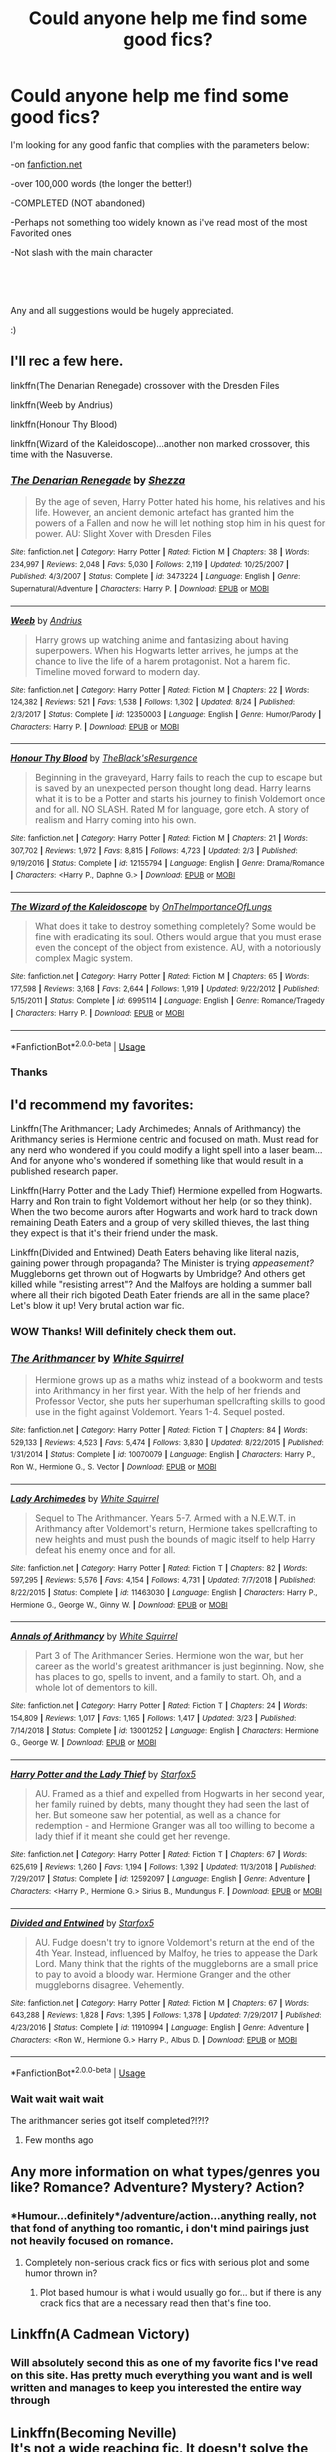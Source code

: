 #+TITLE: Could anyone help me find some good fics?

* Could anyone help me find some good fics?
:PROPERTIES:
:Author: ponieanus
:Score: 6
:DateUnix: 1567355230.0
:DateShort: 2019-Sep-01
:FlairText: Request
:END:
I'm looking for any good fanfic that complies with the parameters below:

-on [[https://fanfiction.net][fanfiction.net]]

-over 100,000 words (the longer the better!)

-COMPLETED (NOT abandoned)

-Perhaps not something too widely known as i've read most of the most Favorited ones

-Not slash with the main character

​

​

Any and all suggestions would be hugely appreciated.

:)


** I'll rec a few here.

linkffn(The Denarian Renegade) crossover with the Dresden Files

linkffn(Weeb by Andrius)

linkffn(Honour Thy Blood)

linkffn(Wizard of the Kaleidoscope)...another non marked crossover, this time with the Nasuverse.
:PROPERTIES:
:Author: BionicleKid
:Score: 3
:DateUnix: 1567364652.0
:DateShort: 2019-Sep-01
:END:

*** [[https://www.fanfiction.net/s/3473224/1/][*/The Denarian Renegade/*]] by [[https://www.fanfiction.net/u/524094/Shezza][/Shezza/]]

#+begin_quote
  By the age of seven, Harry Potter hated his home, his relatives and his life. However, an ancient demonic artefact has granted him the powers of a Fallen and now he will let nothing stop him in his quest for power. AU: Slight Xover with Dresden Files
#+end_quote

^{/Site/:} ^{fanfiction.net} ^{*|*} ^{/Category/:} ^{Harry} ^{Potter} ^{*|*} ^{/Rated/:} ^{Fiction} ^{M} ^{*|*} ^{/Chapters/:} ^{38} ^{*|*} ^{/Words/:} ^{234,997} ^{*|*} ^{/Reviews/:} ^{2,048} ^{*|*} ^{/Favs/:} ^{5,030} ^{*|*} ^{/Follows/:} ^{2,119} ^{*|*} ^{/Updated/:} ^{10/25/2007} ^{*|*} ^{/Published/:} ^{4/3/2007} ^{*|*} ^{/Status/:} ^{Complete} ^{*|*} ^{/id/:} ^{3473224} ^{*|*} ^{/Language/:} ^{English} ^{*|*} ^{/Genre/:} ^{Supernatural/Adventure} ^{*|*} ^{/Characters/:} ^{Harry} ^{P.} ^{*|*} ^{/Download/:} ^{[[http://www.ff2ebook.com/old/ffn-bot/index.php?id=3473224&source=ff&filetype=epub][EPUB]]} ^{or} ^{[[http://www.ff2ebook.com/old/ffn-bot/index.php?id=3473224&source=ff&filetype=mobi][MOBI]]}

--------------

[[https://www.fanfiction.net/s/12350003/1/][*/Weeb/*]] by [[https://www.fanfiction.net/u/829951/Andrius][/Andrius/]]

#+begin_quote
  Harry grows up watching anime and fantasizing about having superpowers. When his Hogwarts letter arrives, he jumps at the chance to live the life of a harem protagonist. Not a harem fic. Timeline moved forward to modern day.
#+end_quote

^{/Site/:} ^{fanfiction.net} ^{*|*} ^{/Category/:} ^{Harry} ^{Potter} ^{*|*} ^{/Rated/:} ^{Fiction} ^{M} ^{*|*} ^{/Chapters/:} ^{22} ^{*|*} ^{/Words/:} ^{124,382} ^{*|*} ^{/Reviews/:} ^{521} ^{*|*} ^{/Favs/:} ^{1,538} ^{*|*} ^{/Follows/:} ^{1,302} ^{*|*} ^{/Updated/:} ^{8/24} ^{*|*} ^{/Published/:} ^{2/3/2017} ^{*|*} ^{/Status/:} ^{Complete} ^{*|*} ^{/id/:} ^{12350003} ^{*|*} ^{/Language/:} ^{English} ^{*|*} ^{/Genre/:} ^{Humor/Parody} ^{*|*} ^{/Characters/:} ^{Harry} ^{P.} ^{*|*} ^{/Download/:} ^{[[http://www.ff2ebook.com/old/ffn-bot/index.php?id=12350003&source=ff&filetype=epub][EPUB]]} ^{or} ^{[[http://www.ff2ebook.com/old/ffn-bot/index.php?id=12350003&source=ff&filetype=mobi][MOBI]]}

--------------

[[https://www.fanfiction.net/s/12155794/1/][*/Honour Thy Blood/*]] by [[https://www.fanfiction.net/u/8024050/TheBlack-sResurgence][/TheBlack'sResurgence/]]

#+begin_quote
  Beginning in the graveyard, Harry fails to reach the cup to escape but is saved by an unexpected person thought long dead. Harry learns what it is to be a Potter and starts his journey to finish Voldemort once and for all. NO SLASH. Rated M for language, gore etch. A story of realism and Harry coming into his own.
#+end_quote

^{/Site/:} ^{fanfiction.net} ^{*|*} ^{/Category/:} ^{Harry} ^{Potter} ^{*|*} ^{/Rated/:} ^{Fiction} ^{M} ^{*|*} ^{/Chapters/:} ^{21} ^{*|*} ^{/Words/:} ^{307,702} ^{*|*} ^{/Reviews/:} ^{1,972} ^{*|*} ^{/Favs/:} ^{8,815} ^{*|*} ^{/Follows/:} ^{4,723} ^{*|*} ^{/Updated/:} ^{2/3} ^{*|*} ^{/Published/:} ^{9/19/2016} ^{*|*} ^{/Status/:} ^{Complete} ^{*|*} ^{/id/:} ^{12155794} ^{*|*} ^{/Language/:} ^{English} ^{*|*} ^{/Genre/:} ^{Drama/Romance} ^{*|*} ^{/Characters/:} ^{<Harry} ^{P.,} ^{Daphne} ^{G.>} ^{*|*} ^{/Download/:} ^{[[http://www.ff2ebook.com/old/ffn-bot/index.php?id=12155794&source=ff&filetype=epub][EPUB]]} ^{or} ^{[[http://www.ff2ebook.com/old/ffn-bot/index.php?id=12155794&source=ff&filetype=mobi][MOBI]]}

--------------

[[https://www.fanfiction.net/s/6995114/1/][*/The Wizard of the Kaleidoscope/*]] by [[https://www.fanfiction.net/u/2476944/OnTheImportanceOfLungs][/OnTheImportanceOfLungs/]]

#+begin_quote
  What does it take to destroy something completely? Some would be fine with eradicating its soul. Others would argue that you must erase even the concept of the object from existence. AU, with a notoriously complex Magic system.
#+end_quote

^{/Site/:} ^{fanfiction.net} ^{*|*} ^{/Category/:} ^{Harry} ^{Potter} ^{*|*} ^{/Rated/:} ^{Fiction} ^{M} ^{*|*} ^{/Chapters/:} ^{65} ^{*|*} ^{/Words/:} ^{177,598} ^{*|*} ^{/Reviews/:} ^{3,168} ^{*|*} ^{/Favs/:} ^{2,644} ^{*|*} ^{/Follows/:} ^{1,919} ^{*|*} ^{/Updated/:} ^{9/22/2012} ^{*|*} ^{/Published/:} ^{5/15/2011} ^{*|*} ^{/Status/:} ^{Complete} ^{*|*} ^{/id/:} ^{6995114} ^{*|*} ^{/Language/:} ^{English} ^{*|*} ^{/Genre/:} ^{Romance/Tragedy} ^{*|*} ^{/Characters/:} ^{Harry} ^{P.} ^{*|*} ^{/Download/:} ^{[[http://www.ff2ebook.com/old/ffn-bot/index.php?id=6995114&source=ff&filetype=epub][EPUB]]} ^{or} ^{[[http://www.ff2ebook.com/old/ffn-bot/index.php?id=6995114&source=ff&filetype=mobi][MOBI]]}

--------------

*FanfictionBot*^{2.0.0-beta} | [[https://github.com/tusing/reddit-ffn-bot/wiki/Usage][Usage]]
:PROPERTIES:
:Author: FanfictionBot
:Score: 1
:DateUnix: 1567364670.0
:DateShort: 2019-Sep-01
:END:


*** Thanks
:PROPERTIES:
:Author: ponieanus
:Score: 1
:DateUnix: 1567365666.0
:DateShort: 2019-Sep-01
:END:


** I'd recommend my favorites:

Linkffn(The Arithmancer; Lady Archimedes; Annals of Arithmancy) the Arithmancy series is Hermione centric and focused on math. Must read for any nerd who wondered if you could modify a light spell into a laser beam... And for anyone who's wondered if something like that would result in a published research paper.

Linkffn(Harry Potter and the Lady Thief) Hermione expelled from Hogwarts. Harry and Ron train to fight Voldemort without her help (or so they think). When the two become aurors after Hogwarts and work hard to track down remaining Death Eaters and a group of very skilled thieves, the last thing they expect is that it's their friend under the mask.

Linkffn(Divided and Entwined) Death Eaters behaving like literal nazis, gaining power through propaganda? The Minister is trying /appeasement?/ Muggleborns get thrown out of Hogwarts by Umbridge? And others get killed while "resisting arrest"? And the Malfoys are holding a summer ball where all their rich bigoted Death Eater friends are all in the same place? Let's blow it up! Very brutal action war fic.
:PROPERTIES:
:Author: 15_Redstones
:Score: 2
:DateUnix: 1567363550.0
:DateShort: 2019-Sep-01
:END:

*** *WOW* Thanks! Will definitely check them out.
:PROPERTIES:
:Author: ponieanus
:Score: 2
:DateUnix: 1567364689.0
:DateShort: 2019-Sep-01
:END:


*** [[https://www.fanfiction.net/s/10070079/1/][*/The Arithmancer/*]] by [[https://www.fanfiction.net/u/5339762/White-Squirrel][/White Squirrel/]]

#+begin_quote
  Hermione grows up as a maths whiz instead of a bookworm and tests into Arithmancy in her first year. With the help of her friends and Professor Vector, she puts her superhuman spellcrafting skills to good use in the fight against Voldemort. Years 1-4. Sequel posted.
#+end_quote

^{/Site/:} ^{fanfiction.net} ^{*|*} ^{/Category/:} ^{Harry} ^{Potter} ^{*|*} ^{/Rated/:} ^{Fiction} ^{T} ^{*|*} ^{/Chapters/:} ^{84} ^{*|*} ^{/Words/:} ^{529,133} ^{*|*} ^{/Reviews/:} ^{4,523} ^{*|*} ^{/Favs/:} ^{5,474} ^{*|*} ^{/Follows/:} ^{3,830} ^{*|*} ^{/Updated/:} ^{8/22/2015} ^{*|*} ^{/Published/:} ^{1/31/2014} ^{*|*} ^{/Status/:} ^{Complete} ^{*|*} ^{/id/:} ^{10070079} ^{*|*} ^{/Language/:} ^{English} ^{*|*} ^{/Characters/:} ^{Harry} ^{P.,} ^{Ron} ^{W.,} ^{Hermione} ^{G.,} ^{S.} ^{Vector} ^{*|*} ^{/Download/:} ^{[[http://www.ff2ebook.com/old/ffn-bot/index.php?id=10070079&source=ff&filetype=epub][EPUB]]} ^{or} ^{[[http://www.ff2ebook.com/old/ffn-bot/index.php?id=10070079&source=ff&filetype=mobi][MOBI]]}

--------------

[[https://www.fanfiction.net/s/11463030/1/][*/Lady Archimedes/*]] by [[https://www.fanfiction.net/u/5339762/White-Squirrel][/White Squirrel/]]

#+begin_quote
  Sequel to The Arithmancer. Years 5-7. Armed with a N.E.W.T. in Arithmancy after Voldemort's return, Hermione takes spellcrafting to new heights and must push the bounds of magic itself to help Harry defeat his enemy once and for all.
#+end_quote

^{/Site/:} ^{fanfiction.net} ^{*|*} ^{/Category/:} ^{Harry} ^{Potter} ^{*|*} ^{/Rated/:} ^{Fiction} ^{T} ^{*|*} ^{/Chapters/:} ^{82} ^{*|*} ^{/Words/:} ^{597,295} ^{*|*} ^{/Reviews/:} ^{5,576} ^{*|*} ^{/Favs/:} ^{4,154} ^{*|*} ^{/Follows/:} ^{4,731} ^{*|*} ^{/Updated/:} ^{7/7/2018} ^{*|*} ^{/Published/:} ^{8/22/2015} ^{*|*} ^{/Status/:} ^{Complete} ^{*|*} ^{/id/:} ^{11463030} ^{*|*} ^{/Language/:} ^{English} ^{*|*} ^{/Characters/:} ^{Harry} ^{P.,} ^{Hermione} ^{G.,} ^{George} ^{W.,} ^{Ginny} ^{W.} ^{*|*} ^{/Download/:} ^{[[http://www.ff2ebook.com/old/ffn-bot/index.php?id=11463030&source=ff&filetype=epub][EPUB]]} ^{or} ^{[[http://www.ff2ebook.com/old/ffn-bot/index.php?id=11463030&source=ff&filetype=mobi][MOBI]]}

--------------

[[https://www.fanfiction.net/s/13001252/1/][*/Annals of Arithmancy/*]] by [[https://www.fanfiction.net/u/5339762/White-Squirrel][/White Squirrel/]]

#+begin_quote
  Part 3 of The Arithmancer Series. Hermione won the war, but her career as the world's greatest arithmancer is just beginning. Now, she has places to go, spells to invent, and a family to start. Oh, and a whole lot of dementors to kill.
#+end_quote

^{/Site/:} ^{fanfiction.net} ^{*|*} ^{/Category/:} ^{Harry} ^{Potter} ^{*|*} ^{/Rated/:} ^{Fiction} ^{T} ^{*|*} ^{/Chapters/:} ^{24} ^{*|*} ^{/Words/:} ^{154,809} ^{*|*} ^{/Reviews/:} ^{1,017} ^{*|*} ^{/Favs/:} ^{1,165} ^{*|*} ^{/Follows/:} ^{1,417} ^{*|*} ^{/Updated/:} ^{3/23} ^{*|*} ^{/Published/:} ^{7/14/2018} ^{*|*} ^{/Status/:} ^{Complete} ^{*|*} ^{/id/:} ^{13001252} ^{*|*} ^{/Language/:} ^{English} ^{*|*} ^{/Characters/:} ^{Hermione} ^{G.,} ^{George} ^{W.} ^{*|*} ^{/Download/:} ^{[[http://www.ff2ebook.com/old/ffn-bot/index.php?id=13001252&source=ff&filetype=epub][EPUB]]} ^{or} ^{[[http://www.ff2ebook.com/old/ffn-bot/index.php?id=13001252&source=ff&filetype=mobi][MOBI]]}

--------------

[[https://www.fanfiction.net/s/12592097/1/][*/Harry Potter and the Lady Thief/*]] by [[https://www.fanfiction.net/u/2548648/Starfox5][/Starfox5/]]

#+begin_quote
  AU. Framed as a thief and expelled from Hogwarts in her second year, her family ruined by debts, many thought they had seen the last of her. But someone saw her potential, as well as a chance for redemption - and Hermione Granger was all too willing to become a lady thief if it meant she could get her revenge.
#+end_quote

^{/Site/:} ^{fanfiction.net} ^{*|*} ^{/Category/:} ^{Harry} ^{Potter} ^{*|*} ^{/Rated/:} ^{Fiction} ^{T} ^{*|*} ^{/Chapters/:} ^{67} ^{*|*} ^{/Words/:} ^{625,619} ^{*|*} ^{/Reviews/:} ^{1,260} ^{*|*} ^{/Favs/:} ^{1,194} ^{*|*} ^{/Follows/:} ^{1,392} ^{*|*} ^{/Updated/:} ^{11/3/2018} ^{*|*} ^{/Published/:} ^{7/29/2017} ^{*|*} ^{/Status/:} ^{Complete} ^{*|*} ^{/id/:} ^{12592097} ^{*|*} ^{/Language/:} ^{English} ^{*|*} ^{/Genre/:} ^{Adventure} ^{*|*} ^{/Characters/:} ^{<Harry} ^{P.,} ^{Hermione} ^{G.>} ^{Sirius} ^{B.,} ^{Mundungus} ^{F.} ^{*|*} ^{/Download/:} ^{[[http://www.ff2ebook.com/old/ffn-bot/index.php?id=12592097&source=ff&filetype=epub][EPUB]]} ^{or} ^{[[http://www.ff2ebook.com/old/ffn-bot/index.php?id=12592097&source=ff&filetype=mobi][MOBI]]}

--------------

[[https://www.fanfiction.net/s/11910994/1/][*/Divided and Entwined/*]] by [[https://www.fanfiction.net/u/2548648/Starfox5][/Starfox5/]]

#+begin_quote
  AU. Fudge doesn't try to ignore Voldemort's return at the end of the 4th Year. Instead, influenced by Malfoy, he tries to appease the Dark Lord. Many think that the rights of the muggleborns are a small price to pay to avoid a bloody war. Hermione Granger and the other muggleborns disagree. Vehemently.
#+end_quote

^{/Site/:} ^{fanfiction.net} ^{*|*} ^{/Category/:} ^{Harry} ^{Potter} ^{*|*} ^{/Rated/:} ^{Fiction} ^{M} ^{*|*} ^{/Chapters/:} ^{67} ^{*|*} ^{/Words/:} ^{643,288} ^{*|*} ^{/Reviews/:} ^{1,828} ^{*|*} ^{/Favs/:} ^{1,395} ^{*|*} ^{/Follows/:} ^{1,378} ^{*|*} ^{/Updated/:} ^{7/29/2017} ^{*|*} ^{/Published/:} ^{4/23/2016} ^{*|*} ^{/Status/:} ^{Complete} ^{*|*} ^{/id/:} ^{11910994} ^{*|*} ^{/Language/:} ^{English} ^{*|*} ^{/Genre/:} ^{Adventure} ^{*|*} ^{/Characters/:} ^{<Ron} ^{W.,} ^{Hermione} ^{G.>} ^{Harry} ^{P.,} ^{Albus} ^{D.} ^{*|*} ^{/Download/:} ^{[[http://www.ff2ebook.com/old/ffn-bot/index.php?id=11910994&source=ff&filetype=epub][EPUB]]} ^{or} ^{[[http://www.ff2ebook.com/old/ffn-bot/index.php?id=11910994&source=ff&filetype=mobi][MOBI]]}

--------------

*FanfictionBot*^{2.0.0-beta} | [[https://github.com/tusing/reddit-ffn-bot/wiki/Usage][Usage]]
:PROPERTIES:
:Author: FanfictionBot
:Score: 1
:DateUnix: 1567363568.0
:DateShort: 2019-Sep-01
:END:


*** Wait wait wait wait

The arithmancer series got itself completed?!?!?
:PROPERTIES:
:Author: VulpineKitsune
:Score: 1
:DateUnix: 1567424104.0
:DateShort: 2019-Sep-02
:END:

**** Few months ago
:PROPERTIES:
:Author: 15_Redstones
:Score: 1
:DateUnix: 1567424555.0
:DateShort: 2019-Sep-02
:END:


** Any more information on what types/genres you like? Romance? Adventure? Mystery? Action?
:PROPERTIES:
:Author: 15_Redstones
:Score: 1
:DateUnix: 1567360385.0
:DateShort: 2019-Sep-01
:END:

*** *Humour...definitely*/adventure/action...anything really, not that fond of anything too romantic, i don't mind pairings just not heavily focused on romance.
:PROPERTIES:
:Author: ponieanus
:Score: 1
:DateUnix: 1567361537.0
:DateShort: 2019-Sep-01
:END:

**** Completely non-serious crack fics or fics with serious plot and some humor thrown in?
:PROPERTIES:
:Author: 15_Redstones
:Score: 1
:DateUnix: 1567362024.0
:DateShort: 2019-Sep-01
:END:

***** Plot based humour is what i would usually go for... but if there is any crack fics that are a necessary read then that's fine too.
:PROPERTIES:
:Author: ponieanus
:Score: 1
:DateUnix: 1567362196.0
:DateShort: 2019-Sep-01
:END:


** Linkffn(A Cadmean Victory)
:PROPERTIES:
:Author: Mezredhas
:Score: 1
:DateUnix: 1567360763.0
:DateShort: 2019-Sep-01
:END:

*** Will absolutely second this as one of my favorite fics I've read on this site. Has pretty much everything you want and is well written and manages to keep you interested the entire way through
:PROPERTIES:
:Author: Aughabar
:Score: 2
:DateUnix: 1567364386.0
:DateShort: 2019-Sep-01
:END:


** Linkffn(Becoming Neville)\\
It's not a wide reaching fic. It doesn't solve the problems of the wizarding world, or involve Voldemort. It's just about Neville coming into his own
:PROPERTIES:
:Author: TheCuddlyCanons
:Score: 1
:DateUnix: 1567371791.0
:DateShort: 2019-Sep-02
:END:

*** [[https://www.fanfiction.net/s/2736892/1/][*/Becoming Neville/*]] by [[https://www.fanfiction.net/u/160729/Jedi-Rita][/Jedi Rita/]]

#+begin_quote
  COMPLETE Neville's Gran breaks her hip just after his fifth year at Hogwarts, and he must spend the summer with Harry and Remus. They discover a hidden message in the candy wrappers his mother has been giving him, and begin to uncover the mystery.
#+end_quote

^{/Site/:} ^{fanfiction.net} ^{*|*} ^{/Category/:} ^{Harry} ^{Potter} ^{*|*} ^{/Rated/:} ^{Fiction} ^{T} ^{*|*} ^{/Chapters/:} ^{34} ^{*|*} ^{/Words/:} ^{114,850} ^{*|*} ^{/Reviews/:} ^{1,394} ^{*|*} ^{/Favs/:} ^{2,425} ^{*|*} ^{/Follows/:} ^{658} ^{*|*} ^{/Updated/:} ^{6/7/2006} ^{*|*} ^{/Published/:} ^{1/4/2006} ^{*|*} ^{/Status/:} ^{Complete} ^{*|*} ^{/id/:} ^{2736892} ^{*|*} ^{/Language/:} ^{English} ^{*|*} ^{/Genre/:} ^{Mystery/Adventure} ^{*|*} ^{/Characters/:} ^{Neville} ^{L.,} ^{Harry} ^{P.} ^{*|*} ^{/Download/:} ^{[[http://www.ff2ebook.com/old/ffn-bot/index.php?id=2736892&source=ff&filetype=epub][EPUB]]} ^{or} ^{[[http://www.ff2ebook.com/old/ffn-bot/index.php?id=2736892&source=ff&filetype=mobi][MOBI]]}

--------------

*FanfictionBot*^{2.0.0-beta} | [[https://github.com/tusing/reddit-ffn-bot/wiki/Usage][Usage]]
:PROPERTIES:
:Author: FanfictionBot
:Score: 2
:DateUnix: 1567371811.0
:DateShort: 2019-Sep-02
:END:


** [deleted]
:PROPERTIES:
:Score: 1
:DateUnix: 1567387930.0
:DateShort: 2019-Sep-02
:END:

*** [[https://www.fanfiction.net/s/13032001/1/][*/The Emperor/*]] by [[https://www.fanfiction.net/u/4786100/The-Omnipresent-Sage][/The Omnipresent Sage/]]

#+begin_quote
  Hiruzen made a choice, instead of hiding the truth from Naruto, he told him about his mother, the Uzumaki clan. Years Later, the Uzumaki clan has revived, the nations are tense. A great change is coming in the ninja world and the once forgotten clan will drive it. AU. Strong, Seal master Naruto.
#+end_quote

^{/Site/:} ^{fanfiction.net} ^{*|*} ^{/Category/:} ^{Naruto} ^{*|*} ^{/Rated/:} ^{Fiction} ^{M} ^{*|*} ^{/Chapters/:} ^{27} ^{*|*} ^{/Words/:} ^{332,673} ^{*|*} ^{/Reviews/:} ^{792} ^{*|*} ^{/Favs/:} ^{1,672} ^{*|*} ^{/Follows/:} ^{1,974} ^{*|*} ^{/Updated/:} ^{8/19} ^{*|*} ^{/Published/:} ^{8/11/2018} ^{*|*} ^{/id/:} ^{13032001} ^{*|*} ^{/Language/:} ^{English} ^{*|*} ^{/Genre/:} ^{Drama/Supernatural} ^{*|*} ^{/Characters/:} ^{Naruto} ^{U.,} ^{Temari} ^{*|*} ^{/Download/:} ^{[[http://www.ff2ebook.com/old/ffn-bot/index.php?id=13032001&source=ff&filetype=epub][EPUB]]} ^{or} ^{[[http://www.ff2ebook.com/old/ffn-bot/index.php?id=13032001&source=ff&filetype=mobi][MOBI]]}

--------------

*FanfictionBot*^{2.0.0-beta} | [[https://github.com/tusing/reddit-ffn-bot/wiki/Usage][Usage]]
:PROPERTIES:
:Author: FanfictionBot
:Score: 1
:DateUnix: 1567387949.0
:DateShort: 2019-Sep-02
:END:
